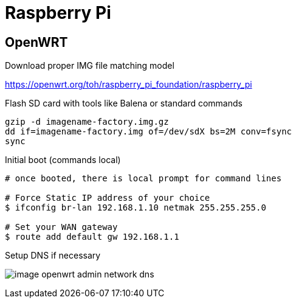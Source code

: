 = Raspberry Pi

== OpenWRT

.Download proper IMG file matching model
link:https://openwrt.org/toh/raspberry_pi_foundation/raspberry_pi[]

.Flash SD card with tools like Balena or standard commands
[source,bash]
----
gzip -d imagename-factory.img.gz
dd if=imagename-factory.img of=/dev/sdX bs=2M conv=fsync
sync
----



.Disconnect from network cable, boot RPi with screen and keyboard

.Initial boot (commands local)
[source,bash]
----
# once booted, there is local prompt for command lines

# Force Static IP address of your choice
$ ifconfig br-lan 192.168.1.10 netmak 255.255.255.0

# Set your WAN gateway
$ route add default gw 192.168.1.1
----



.Connect the Network cable RJ45 to RPi

.Open Browser to chosen IP Address link:http://192.168.1.10[]

.Setup DNS if necessary
image:image-openwrt-admin-network-dns.png[]

